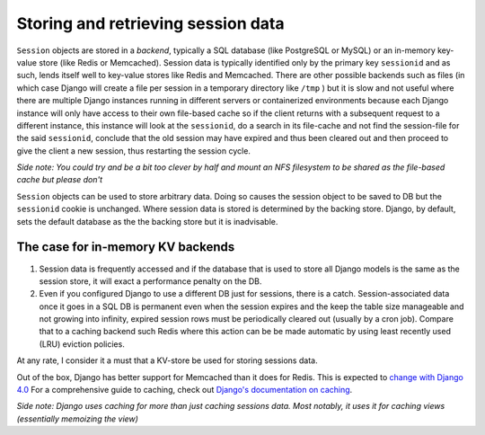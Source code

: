 Storing and retrieving session data
===================================

``Session`` objects are stored in a *backend*, typically a SQL database (like PostgreSQL or MySQL) or an in-memory
key-value store (like Redis or Memcached). Session data is typically identified only by the primary key ``sessionid``
and as such, lends itself well to key-value stores like Redis and Memcached. There are other possible backends such as
files (in which case Django will create a file per session in a temporary directory like ``/tmp`` ) but it is slow and
not useful where there are multiple Django instances running in different servers or containerized environments
because each Django instance will only have access to their own file-based cache so if the client returns with a
subsequent request to a different instance, this instance will look at the ``sessionid``, do a search in its file-cache
and not find the session-file for the said ``sessionid``, conclude that the old session may have expired
and thus been cleared out and then proceed to give the client a new session, thus restarting the session cycle.

*Side note: You could try and be a bit too clever by half and mount an NFS filesystem to be shared as the file-based*
*cache but please don't*

``Session`` objects can be used to store arbitrary data. Doing so causes the session object to be saved to DB but the
``sessionid`` cookie is unchanged. Where session data is stored is determined by the backing store. Django, by default,
sets the default database as the the backing store but it is inadvisable.

The case for in-memory KV backends
----------------------------------

#. Session data is frequently accessed and if the database that is used to store all Django models is the same as the session store, it will exact a performance penalty on the DB.
#. Even if you configured Django to use a different DB just for sessions, there is a catch. Session-associated data once it goes in a SQL DB is permanent even when the session expires and the keep the table size manageable and not growing into infinity, expired session rows must be periodically cleared out (usually by a cron job). Compare that to a caching backend such Redis where this action can be be made automatic by using least recently used (LRU) eviction policies.

At any rate, I consider it a must that a KV-store be used for storing sessions data.

Out of the box, Django has better support for Memcached than it does for Redis.
This is expected to `change with Django 4.0 <https://github.com/django/django/pull/14437>`_
For a comprehensive guide to caching, check out
`Django's documentation on caching <https://docs.djangoproject.com/en/3.2/topics/cache/>`_.

*Side note: Django uses caching for more than just caching sessions data. Most notably, it uses it for caching views (essentially memoizing the view)*
